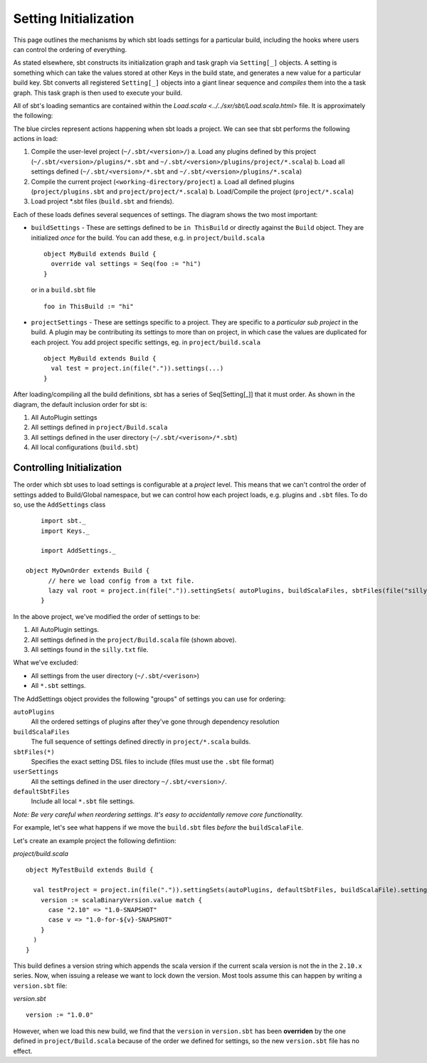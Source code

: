======================
Setting Initialization
======================

This page outlines the mechanisms by which sbt loads settings for a particular build, including the hooks where
users can control the ordering of everything.

As stated elsewhere, sbt constructs its initialization graph and task graph via ``Setting[_]`` objects.  A setting
is something which can take the values stored at other Keys in the build state, and generates a new value for
a particular build key.  Sbt converts all registered ``Setting[_]`` objects into a giant linear sequence and
*compiles* them into the a task graph.  This task graph is then used to execute your build.

All of sbt's loading semantics are contained within the `Load.scala <../../sxr/sbt/Load.scala.html>` file.  It is approximately the following:

.. Note: This image comes from a google drawing: https://docs.google.com/a/typesafe.com/drawings/d/1Aj_IkOaJpRXJNhrVtVJaS8m-YRcKsympVOj3M2sUz7E/edit
.. Feel free to request access to modify as appropriate.

.. image:: settings-initialization-load-ordering.png

The blue circles represent actions happening when sbt loads a project.  We can see that sbt performs the following actions in load:

1. Compile the user-level project (``~/.sbt/<version>/``)
   a. Load any plugins defined by this project  (``~/.sbt/<version>/plugins/*.sbt`` and ``~/.sbt/<version>/plugins/project/*.scala``)
   b. Load all settings defined (``~/.sbt/<version>/*.sbt`` and ``~/.sbt/<version>/plugins/*.scala``)
2. Compile the current project (``<working-directory/project``)
   a. Load all defined plugins (``project/plugins.sbt`` and ``project/project/*.scala``)
   b. Load/Compile the project (``project/*.scala``)
3. Load project *.sbt files (``build.sbt`` and friends).

Each of these loads defines several sequences of settings.  The diagram shows the two most important:

* ``buildSettings`` - These are settings defined to be ``in ThisBuild`` or directly against the ``Build`` object.   They are initialized *once* for the build.
  You can add these, e.g. in ``project/build.scala`` ::

    object MyBuild extends Build {
      override val settings = Seq(foo := "hi")
    }

  or in a ``build.sbt`` file ::

    foo in ThisBuild := "hi"


* ``projectSettings`` - These are settings specific to a project.  They are specific to a *particular sub project* in the build.  A
  plugin may be contributing its settings to more than on project, in which case the values are duplicated for each project.
  You add project specific settings, eg. in ``project/build.scala`` ::

    object MyBuild extends Build {
      val test = project.in(file(".")).settings(...)
    }

After loading/compiling all the build definitions, sbt has a series of Seq[Setting[_]] that it must order.  As shown in the diagram,
the default inclusion order for sbt is:

1. All AutoPlugin settings
2. All settings defined in ``project/Build.scala``
3. All settings defined in the user directory (``~/.sbt/<verison>/*.sbt``)
4. All local configurations (``build.sbt``)



Controlling Initialization
==========================

The order which sbt uses to load settings is configurable at a *project* level.   This means that we can't control
the order of settings added to Build/Global namespace, but we can control how each project loads, e.g. plugins and ``.sbt`` files.
To do so, use the ``AddSettings`` class ::


	import sbt._
	import Keys._

	import AddSettings._

    object MyOwnOrder extends Build {
	  // here we load config from a txt file.
	  lazy val root = project.in(file(".")).settingSets( autoPlugins, buildScalaFiles, sbtFiles(file("silly.txt")) )
	}

In the above project, we've modified the order of settings to be:

1. All AutoPlugin settings.
2. All settings defined in the ``project/Build.scala`` file (shown above).
3. All settings found in the ``silly.txt`` file.

What we've excluded:

* All settings from the user directory (``~/.sbt/<verison>``)
* All ``*.sbt`` settings.

The AddSettings object provides the following "groups" of settings you can use for ordering:

``autoPlugins``
  All the ordered settings of plugins after they've gone through dependency resolution
``buildScalaFiles``
  The full sequence of settings defined directly in ``project/*.scala`` builds.
``sbtFiles(*)``
  Specifies the exact setting DSL files to include (files must use the ``.sbt`` file format)
``userSettings``
  All the settings defined in the user directory ``~/.sbt/<version>/``.
``defaultSbtFiles``
  Include all local ``*.sbt`` file settings.


*Note: Be very careful when reordering settings.  It's easy to accidentally remove core functionality.*

For example, let's see what happens if we move the ``build.sbt`` files *before* the ``buildScalaFile``.

Let's create an example project the following defintiion:

`project/build.scala` ::

  object MyTestBuild extends Build {

    val testProject = project.in(file(".")).settingSets(autoPlugins, defaultSbtFiles, buildScalaFile).settings(
      version := scalaBinaryVersion.value match {
        case "2.10" => "1.0-SNAPSHOT"
        case v => "1.0-for-${v}-SNAPSHOT"
      }
    )
  }

This build defines a version string which appends the scala version if the current scala version is not the in the ``2.10.x`` series.
Now, when issuing a release we want to lock down the version.  Most tools assume this can happen by writing a ``version.sbt`` file:

`version.sbt` ::

  version := "1.0.0"

However, when we load this new build, we find that the ``version`` in ``version.sbt`` has been **overriden** by the one defined
in ``project/Build.scala`` because of the order we defined for settings, so the new ``version.sbt`` file has no effect.
